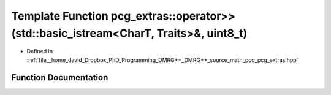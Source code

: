 .. _exhale_function_namespacepcg__extras_1a59f6a342c6ea854807e2ebeb011ce2d5:

Template Function pcg_extras::operator>>(std::basic_istream<CharT, Traits>&, uint8_t)
=====================================================================================

- Defined in :ref:`file__home_david_Dropbox_PhD_Programming_DMRG++_DMRG++_source_math_pcg_pcg_extras.hpp`


Function Documentation
----------------------


.. doxygenfunction:: pcg_extras::operator>>(std::basic_istream<CharT, Traits>&, uint8_t)
